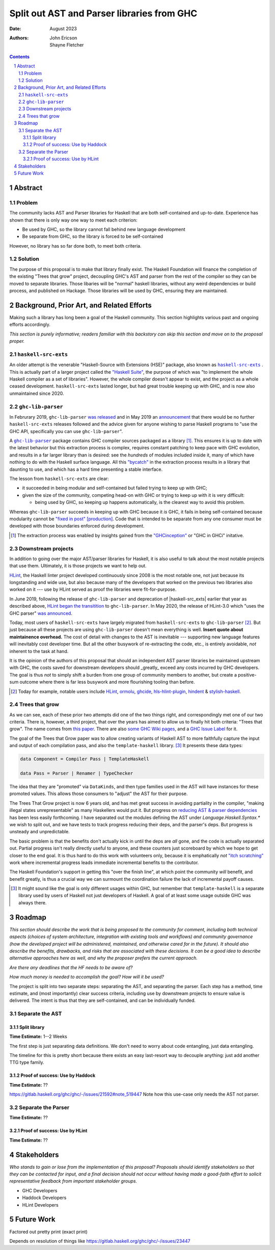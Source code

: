 ===========================================
Split out AST and Parser libraries from GHC
===========================================

:Date: August 2023
:Authors:
  John Ericson,
  Shayne Fletcher

.. sectnum::
.. contents::

Abstract
========

Problem
-------

The community lacks AST and Parser libraries for Haskell that are both self-contained and up-to-date.
Experience has shown that there is only way one way to meet each criterion:

- Be used by GHC, so the library cannot fall behind new language development

- Be separate from GHC, so the library is forced to be self-contained

However, no library has so far done both, to meet both criteria.

Solution
--------

The purpose of this proposal is to make that library finally exist.
The Haskell Foundation will finance the completion of the existing "Trees that grow" project, decoupling GHC's AST and parser from the rest of the compiler so they can be moved to separate libraries.
Those libaries will be "normal" haskell libraries, without any weird dependencies or build process, and published on Hackage.
Those libraries will be used by GHC, ensuring they are maintained.

Background, Prior Art, and Related Efforts
==========================================

Making such a library has long been a goal of the Haskell community.
This section highlights various past and ongoing efforts accordingly.

*This section is purely informative; readers familiar with this backstory can skip this section and move on to the proposal proper.*

.. |haskell-src-exts| replace:: ``haskell-src-exts``
.. _haskell-src-exts: https://hackage.haskell.org/package/haskell-src-exts

.. |ghc-lib-parser| replace:: ``ghc-lib-parser``
.. _ghc-lib-parser: https://hackage.haskell.org/package/ghc-lib-parser

.. _HLint: https://hackage.haskell.org/package/hlint

|haskell-src-exts|
------------------

An older attempt is the venerable "Haskell-Source with Extensions (HSE)" package, also known as |haskell-src-exts|_ .
This is actually part of a larger project called the `"Haskell Suite" <https://github.com/haskell-suite>`_, the purpose of which was "to implement the whole Haskell compiler as a set of libraries".
However, the whole compiler doesn't appear to exist, and the project as a whole ceased development.
``haskell-src-exts`` lasted longer, but had great trouble keeping up with GHC, and is now also unmaintained since 2020.

|ghc-lib-parser|
------------------

In Februrary 2019, |ghc-lib-parser| `was released <http://neilmitchell.blogspot.com/2019/02/announcing-ghc-lib.html>`_ and in May 2019 an `announcement <https://mail.haskell.org/pipermail/haskell-cafe/2019-May/131166.html>`_ that there would be no further |haskell-src-exts| releases followed and the advice given for anyone wishing to parse Haskell programs to "use the GHC API, specifically you can use |ghc-lib-parser|".

A |ghc-lib-parser|_ package contains GHC compiler sources packaged as a library [#ghcinception]_.
This ensures it is up to date with the latest behavior but this extraction process is complex, requires constant patching to keep pace with GHC evolution, and results in a far larger library than is desired:
see the *hundreds* of modules included inside it, many of which have nothing to do with the Haskell surface language.
All this `"bycatch" <https://en.wikipedia.org/wiki/Bycatch>`_ in the extraction process results in a library that daunting to use, and which has a hard time presenting a stable interface.

The lesson from |haskell-src-exts| are clear:

- it succeeded in being modular and self-contained but failed trying to keep up with GHC;

- given the size of the community, competing head-on with GHC or trying to keep up with it is very difficult:

  - being used by GHC, so keeping up happens automatically, is the clearest way to avoid this problem.

Whereas |ghc-lib-parser| succeeds in keeping up with GHC because it *is* GHC, it fails in being self-contained because modularity cannot be `"fixed in post" [production] <https://tvtropes.org/pmwiki/pmwiki.php/Main/FixItInPost>`_.
Code that is intended to be separate from any one consumer must be developed with those boundaries enforced during development.

.. [#ghcinception] The extraction process was enabled by insights gained from the `"GHCinception" <https://mgsloan.com/posts/ghcinception/>`_ or "GHC in GHCi" initative.

Downstream projects
-------------------

In addition to going over the major AST/parser libraries for Haskell, it is also useful to talk about the most notable projects that use them.
Ultimately, it is those projects we want to help out.

HLint_, the Haskell linter project developed continuously since 2008 is the most notable one, not just because its longstanding and wide use, but also because many of the developers that worked on the previous two libraries also worked on it --- use by HLint served as proof the libraries were fit-for-purpose.

In June 2019,
following the release of |ghc-lib-parser| and deprecation of |haskell-src_exts| earlier that year as described above,
`HLint began the transitition <http://neilmitchell.blogspot.com/2019/06/hlints-path-to-ghc-parser.html>`_ to |ghc-lib-parser|.
In May 2020, the release of HLint-3.0 which "uses the GHC parser" `was announced <http://neilmitchell.blogspot.com/2020/05/hlint-30.html>`_.

Today, most users of |haskell-src-exts| have largely migrated from |haskell-src-exts| to |ghc-lib-parser| [#exampleghclibparserusers]_.
But just because all these projects are using |ghc-lib-parser| doesn't mean everything is well.
**Insert quote about maintainence overhead.**
The cost of detail with changes to the AST is inevitable --- supporting new language features will inevitably cost developer time.
But all the other busywork of re-extracting the code, etc., is entirely avoidable, *not* inherent to the task at hand.

It is the opinion of the authors of this proposal that should an independent AST parser libraries be maintained upstream with GHC, the costs saved for downstream developers should _greatly_ exceed any costs incurred by GHC developers.
The goal is thus *not* to simply shift a burden from one group of community members to another, but create a positive-sum outcome where there is far less busywork and more flourishing tooling than before.

.. [#exampleghclibparserusers] Today for example, notable users include HLint_, `ormolu <https://hackage.haskell.org/package/ormolu>`_, `ghcide <https://hackage.haskell.org/package/ghcide>`_, `hls-hlint-plugin <https://hackage.haskell.org/package/hls-hlint-plugin>`_, `hindent <https://hackage.haskell.org/package/hindent>`_ & `stylish-haskell <https://hackage.haskell.org/package/stylish-haskell>`_.

Trees that grow
---------------

As we can see, each of these prior two attempts did one of the two things right, and correspondingly met one of our two criteria.
There is, however, a third project, that over the years has aimed to allow us to finally hit both criteria: "Trees that grow".
The name comes from `this paper <https://www.microsoft.com/en-us/research/uploads/prod/2016/11/trees-that-grow.pdf>`_.
There are also
`some GHC Wiki pages <https://gitlab.haskell.org/ghc/ghc/-/wikis/implementing-trees-that-grow>`_,
and a `GHC Issue Label <https://gitlab.haskell.org/ghc/ghc/-/issues/?label_name%5B%5D=TTG>`_ for it.

The goal of the Trees that Grow paper was to allow creating variants of Haskell AST to more faithfully capture the input and output of each compilation pass, and also the ``template-haskell`` library. [#intra]_
It presents these data types:

.. code-block:: haskell

  data Component = Compiler Pass | TemplateHaskell

  data Pass = Parser | Renamer | TypeChecker

The idea that they are "promoted" via ``DataKinds``, and then type families used in the AST will have instances for these promoted values.
This allows those consumers to "adjust" the AST for their purpose.

The Trees That Grow project is now 6 years old, and has met great success in avoiding partiality in the compiler, "making illegal states unrepresentable" as many Haskellers would put it.
But progress on `reducing AST & parser dependencies <https://gitlab.haskell.org/ghc/ghc/-/issues/19932>`_ has been less easily forthcoming.
I have separated out the modules defining the AST under `Language.Haskell.Syntax.*` we wish to split out, and we have tests to track progress reducing their deps, and the parser's deps.
But progress is unsteady and unpredictable.

The basic problem is that the benefits don't actually kick in until the deps are *all* gone, and the code is actually separated out.
Partial progress isn't really directly useful to anyone, and these counters just scoreboard by which we hope to get closer to the end goal.
It is thus hard to do this work with volunteers only, because it is emphatically *not* `"itch scratching" <https://en.wikipedia.org/wiki/The_Cathedral_and_the_Bazaar>`_ work where incremental progress leads immediate incremental benefits to the contributor.

The Haskell Foundation's support in getting this "over the finish line", at which point the community *will* benefit, and benefit greatly, is thus a crucial way we can surmount the coordination failure the lack of incremental payoff causes.

.. [#intra]
  It might sound like the goal is only different usages within GHC, but remember that ``template-haskell`` is a separate library used by users of Haskell not just developers of Haskell.
  A goal of at least some usage outside GHC was always there.

Roadmap
=======

*This section should describe the work that is being proposed to the community for comment, including both technical aspects (choices of system architecture, integration with existing tools and workflows) and community governance (how the developed project will be administered, maintained, and otherwise cared for in the future).
It should also describe the benefits, drawbacks, and risks that are associated with these decisions.
It can be a good idea to describe alternative approaches here as well, and why the proposer prefers the current approach.*

*Are there any deadlines that the HF needs to be aware of?*

*How much money is needed to accomplish the goal? How will it be used?*

The project is split into two separate steps: separating the AST, and separating the parser.
Each step has a method, time estimate, and (most importantly) clear success criteria, including use by downstream projects to ensure value is delivered.
The intent is thus that they are self-contained, and can be individually funded.


Separate the AST
----------------

Split library
~~~~~~~~~~~~~

**Time Estimate:** 1--2 Weeks

The first step is just separating data definitions.
We don't need to worry about code entangling, just data entangling.

The timeline for this is pretty short because there exists an easy last-resort way to decouple anything:
just add another TTG type family.

Proof of success: Use by Haddock
~~~~~~~~~~~~~~~~~~~~~~~~~~~~~~~~

**Time Estimate:** ??

https://gitlab.haskell.org/ghc/ghc/-/issues/21592#note_519447 Note how this use-case only needs the AST not parser.

Separate the Parser
-------------------

**Time Estimate:** ??

Proof of success: Use by HLint
~~~~~~~~~~~~~~~~~~~~~~~~~~~~~~

**Time Estimate:** ??

Stakeholders
============

*Who stands to gain or lose from the implementation of this proposal? Proposals should identify stakeholders so that they can be contacted for input, and a final decision should not occur without having made a good-faith effort to solicit representative feedback from important stakeholder groups.*

- GHC Developers

- Haddock Developers

- HLint Developers

Future Work
===========

Factored out pretty print (exact print)

Depends on resolution of things like https://gitlab.haskell.org/ghc/ghc/-/issues/23447
